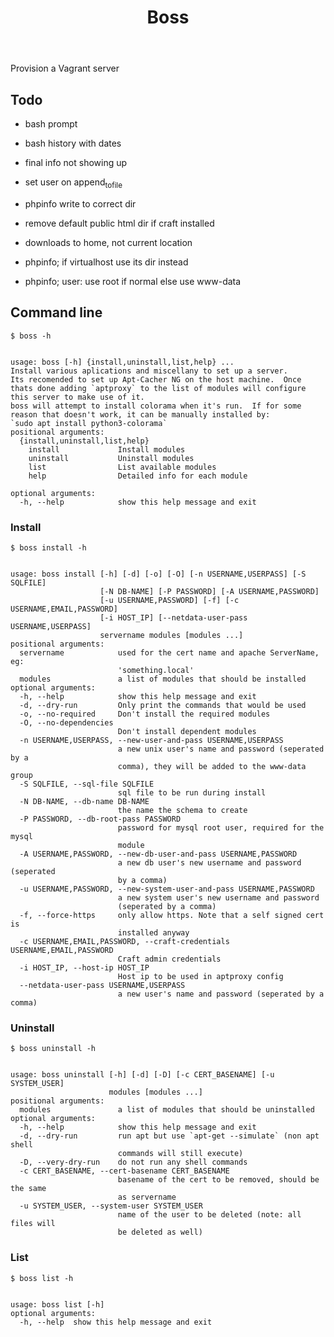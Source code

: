 
#+title: Boss

Provision a Vagrant server

** Todo
- bash prompt
- bash history with dates

- final info not showing up
- set user on append_to_file
- phpinfo write to correct dir
- remove default public html dir if craft installed
- downloads to home, not current location
- phpinfo; if virtualhost use its dir instead
- phpinfo; user: use root if normal else use www-data

** Command line
: $ boss -h

#+BEGIN_SRC

usage: boss [-h] {install,uninstall,list,help} ...
Install various aplications and miscellany to set up a server.
Its recomended to set up Apt-Cacher NG on the host machine.  Once
thats done adding `aptproxy` to the list of modules will configure
this server to make use of it.
boss will attempt to install colorama when it's run.  If for some
reason that doesn't work, it can be manually installed by:
`sudo apt install python3-colorama`
positional arguments:
  {install,uninstall,list,help}
    install             Install modules
    uninstall           Uninstall modules
    list                List available modules
    help                Detailed info for each module

optional arguments:
  -h, --help            show this help message and exit
#+END_SRC

*** Install
: $ boss install -h

#+BEGIN_SRC

usage: boss install [-h] [-d] [-o] [-O] [-n USERNAME,USERPASS] [-S SQLFILE]
                    [-N DB-NAME] [-P PASSWORD] [-A USERNAME,PASSWORD]
                    [-u USERNAME,PASSWORD] [-f] [-c USERNAME,EMAIL,PASSWORD]
                    [-i HOST_IP] [--netdata-user-pass USERNAME,USERPASS]
                    servername modules [modules ...]
positional arguments:
  servername            used for the cert name and apache ServerName, eg:
                        'something.local'
  modules               a list of modules that should be installed
optional arguments:
  -h, --help            show this help message and exit
  -d, --dry-run         Only print the commands that would be used
  -o, --no-required     Don't install the required modules
  -O, --no-dependencies
                        Don't install dependent modules
  -n USERNAME,USERPASS, --new-user-and-pass USERNAME,USERPASS
                        a new unix user's name and password (seperated by a
                        comma), they will be added to the www-data group
  -S SQLFILE, --sql-file SQLFILE
                        sql file to be run during install
  -N DB-NAME, --db-name DB-NAME
                        the name the schema to create
  -P PASSWORD, --db-root-pass PASSWORD
                        password for mysql root user, required for the mysql
                        module
  -A USERNAME,PASSWORD, --new-db-user-and-pass USERNAME,PASSWORD
                        a new db user's new username and password (seperated
                        by a comma)
  -u USERNAME,PASSWORD, --new-system-user-and-pass USERNAME,PASSWORD
                        a new system user's new username and password
                        (seperated by a comma)
  -f, --force-https     only allow https. Note that a self signed cert is
                        installed anyway
  -c USERNAME,EMAIL,PASSWORD, --craft-credentials USERNAME,EMAIL,PASSWORD
                        Craft admin credentials
  -i HOST_IP, --host-ip HOST_IP
                        Host ip to be used in aptproxy config
  --netdata-user-pass USERNAME,USERPASS
                        a new user's name and password (seperated by a comma)
#+END_SRC

*** Uninstall
: $ boss uninstall -h
#+BEGIN_SRC

usage: boss uninstall [-h] [-d] [-D] [-c CERT_BASENAME] [-u SYSTEM_USER]
                      modules [modules ...]
positional arguments:
  modules               a list of modules that should be uninstalled
optional arguments:
  -h, --help            show this help message and exit
  -d, --dry-run         run apt but use `apt-get --simulate` (non apt shell
                        commands will still execute)
  -D, --very-dry-run    do not run any shell commands
  -c CERT_BASENAME, --cert-basename CERT_BASENAME
                        basename of the cert to be removed, should be the same
                        as servername
  -u SYSTEM_USER, --system-user SYSTEM_USER
                        name of the user to be deleted (note: all files will
                        be deleted as well)
#+END_SRC

*** List
: $ boss list -h

#+BEGIN_SRC

usage: boss list [-h]
optional arguments:
  -h, --help  show this help message and exit
#+END_SRC

